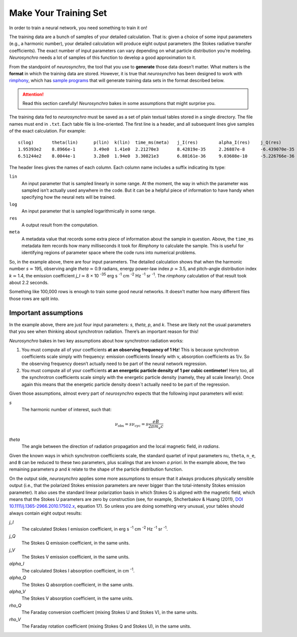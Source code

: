 .. Copyright 2018 Peter K. G. Williams and collaborators. Licensed under the
   Creative Commons Attribution-ShareAlike 4.0 International License.

Make Your Training Set
======================

In order to train a neural network, you need something to train it on!

The training data are a bunch of samples of your detailed calculation. That
is: given a choice of some input parameters (e.g., a harmonic number), your
detailed calculation will produce eight output parameters (the Stokes
radiative transfer coefficients). The exact number of input parameters can
vary depending on what particle distribution you’re modeling. *Neurosynchro*
needs a lot of samples of this function to develop a good approximation to it.

From the standpoint of *neurosynchro*, the tool that you use to **generate**
those data doesn’t matter. What matters is the **format** in which the
training data are stored. However, it is true that *neurosynchro* has been
designed to work with `rimphony <https://github.com/pkgw/rimphony/>`_, which
has `sample programs
<https://github.com/pkgw/rimphony/blob/master/examples/crank-out-pitchypl.rs>`_
that will generate training data sets in the format described below.

.. attention:: Read this section carefully! *Neurosynchro* bakes in some
               assumptions that might surprise you.

The training data fed to *neurosynchro* must be saved as a set of plain
textual tables stored in a single directory. The file names must end in
``.txt``. Each table file is line-oriented. The first line is a header, and
all subsequent lines give samples of the exact calculation. For example::

   s(log)	theta(lin)	p(lin)	k(lin)	time_ms(meta)	j_I(res)	alpha_I(res)	j_Q(res)	alpha_Q(res)	j_V(res)	alpha_V(res)	rho_Q(res)	rho_V(res)
   1.95393e2	8.8966e-1	3.49e0	1.41e0	2.21270e3	8.42819e-35	2.26887e-8	-6.439070e-35	-1.80416e-8	1.17279e-35	3.56901e-9	3.2947e-7	3.8318e-5
   6.51244e2	8.0044e-1	3.28e0	1.94e0	3.30821e3	6.88161e-36	9.03608e-10	-5.226766e-36	-7.17748e-10	6.41000e-37	9.59868e-11	2.4798e-8	1.2309e-5

The header lines gives the names of each column. Each column name includes a
suffix indicating its type:

``lin``
   An input parameter that is sampled linearly in some range. At the moment,
   the way in which the parameter was sampled isn’t actually used anywhere
   in the code. But it can be a helpful piece of information to have handy
   when specifying how the neural nets will be trained.
``log``
   An input parameter that is sampled logarithmically in some range.
``res``
   A output result from the computation.
``meta``
   A metadata value that records some extra piece of information about
   the sample in question. Above, the ``time_ms`` metadata item records
   how many milliseconds it took for *Rimphony* to calculate the sample.
   This is useful for identifying regions of parameter space where the
   code runs into numerical problems.

So, in the example above, there are four input parameters. The detailed
calculation shows that when the harmonic number *s* ≃ 195, observing angle
*theta* ≃ 0.9 radians, energy power-law index *p* ≃ 3.5, and pitch-angle
distribution index *k* ≃ 1.4, the emission coefficient *j_I* ≃ 8 × 10
:superscript:`-35` erg s :superscript:`-1` cm :superscript:`-2` Hz
:superscript:`-1` sr :superscript:`-1`. The *rimphony* calculation of that
result took about 2.2 seconds.

Something like 100,000 rows is enough to train some good neural networks. It
doesn't matter how many different files those rows are split into.


Important assumptions
---------------------

In the example above, there are just four input parameters: *s*, *theta*, *p*,
and *k*. These are likely not the usual parameters that you see when thinking
about synchrotron radiation. There’s an important reason for this!

*Neurosynchro* bakes in two key assumptions about how synchrotron radiation
works:

1. You must compute all of your coefficients **at an observing frequency of 1
   Hz**! This is because synchrotron coefficients scale simply with frequency:
   emission coefficients linearly with ν, absorption coefficients as 1/ν. So
   the observing frequency doesn’t actually need to be part of the neural
   network regression.
2. You must compute all of your coefficients **at an energetic particle
   density of 1 per cubic centimeter**! Here too, all the synchrotron
   coefficients scale simply with the energetic particle density (namely, they
   all scale linearly). Once again this means that the energetic particle
   density doesn´t actually need to be part of the regression.

Given those assumptions, almost every part of *neurosynchro* expects that the
following input parameters will exist:

*s*
   The harmonic number of interest, such that:

   .. math::

      \nu_\text{obs} = s \nu_\text{cyc} = s \frac{e B}{2 \pi m_e c}

*theta*
   The angle between the direction of radiation propagation and the local
   magnetic field, *in radians*.

Given the known ways in which synchrotron coefficients scale, the standard
quartet of input parameters ``nu``, ``theta``, ``n_e``, and ``B`` can be
reduced to these two parameters, plus scalings that are known *a priori*. In
the example above, the two remaining parameters *p* and *k* relate to the
shape of the particle distribution function.

On the output side, *neurosynchro* applies some more assumptions to ensure
that it always produces physically sensible output (i.e., that the polarized
Stokes emission parameters are never bigger than the total-intensity Stokes
emission parameter). It also uses the standard linear polarization basis in
which Stokes Q is aligned with the magnetic field, which means that the
Stokes U parameters are zero by construction (see, for example, Shcherbakov &
Huang (2011), `DOI 10.1111/j.1365-2966.2010.17502.x
<https://doi.org/10.1111/j.1365-2966.2010.17502.x>`_, equation 17). So unless
you are doing something very unusual, your tables should always contain eight
output results:

*j_I*
   The calculated Stokes I emission coefficient, in erg s :superscript:`-1`
   cm :superscript:`-2` Hz :superscript:`-1` sr :superscript:`-1`.
*j_Q*
   The Stokes Q emission coefficient, in the same units.
*j_V*
   The Stokes V emission coefficient, in the same units.
*alpha_I*
   The calculated Stokes I absorption coefficient, in cm :superscript:`-1`.
*alpha_Q*
   The Stokes Q absorption coefficient, in the same units.
*alpha_V*
   The Stokes V absorption coefficient, in the same units.
*rho_Q*
   The Faraday conversion coefficient (mixing Stokes U and Stokes V), in
   the same units.
*rho_V*
   The Faraday rotation coefficient (mixing Stokes Q and Stokes U), in
   the same units.
